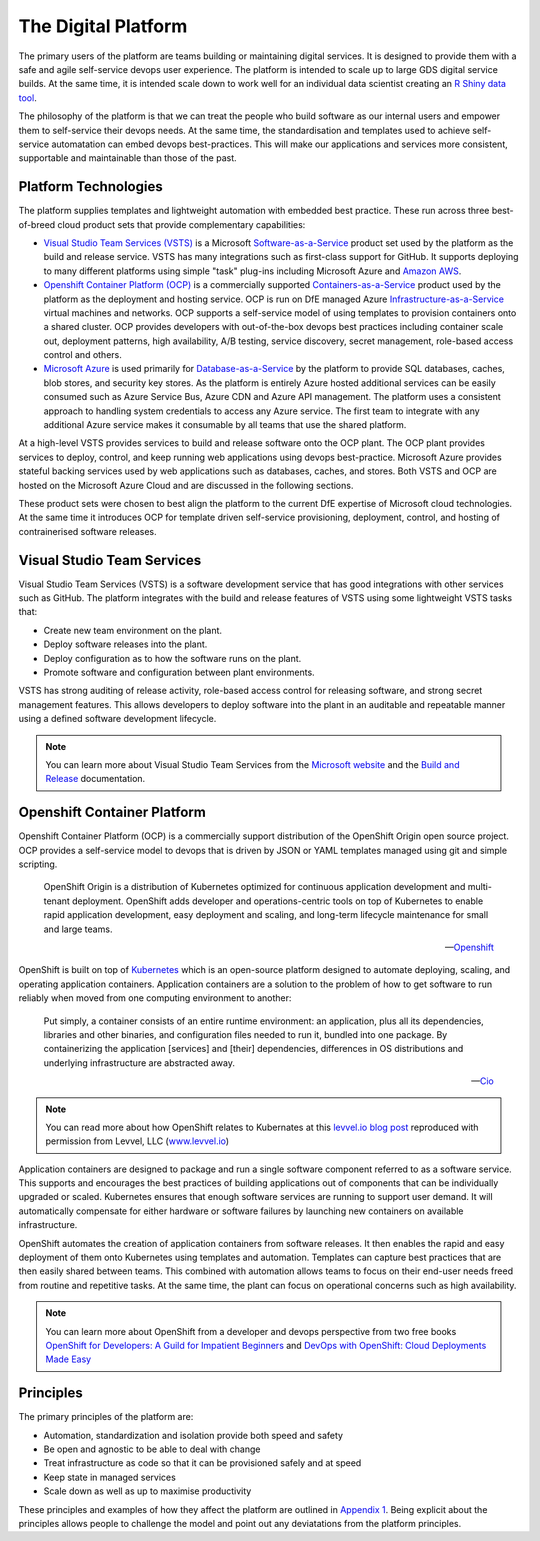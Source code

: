 ============
The Digital Platform
============

The primary users of the platform are teams building or maintaining digital services. It is designed to provide them with a safe and agile self-service devops user experience. The platform is intended to scale up to large GDS digital service builds. At the same time, it is intended scale down to work well for an individual data scientist creating an `R Shiny data tool <https://shiny.rstudio.com>`_.  

The philosophy of the platform is that we can treat the people who build software as our internal users and empower them to self-service their devops needs. At the same time, the standardisation and templates used to achieve self-service automatation can embed devops best-practices. This will make our applications and services more consistent, supportable and maintainable than those of the past. 

Platform Technologies
----------

The platform supplies templates and lightweight automation with embedded best practice. These run across three best-of-breed cloud product sets that provide complementary capabilities: 

* `Visual Studio Team Services (VSTS) <https://www.visualstudio.com/team-services/>`_ is a Microsoft `Software-as-a-Service <https://en.wikipedia.org/wiki/Software_as_a_service>`_ product set used by the platform as the build and release service. VSTS has many integrations such as first-class support for GitHub. It supports deploying to many different platforms using simple "task" plug-ins  including Microsoft Azure and `Amazon AWS <https://marketplace.visualstudio.com/items?itemName=AmazonWebServices.aws-vsts-tools>`_. 

* `Openshift Container Platform (OCP) <https://www.openshift.com/container-platform/index.html>`_ is a commercially supported `Containers-as-a-Service <https://www.webopedia.com/TERM/C/caas-containers-as-a-service.html>`_ product used by the platform as the deployment and hosting service. OCP is run on DfE managed Azure `Infrastructure-as-a-Service <https://www.webopedia.com/TERM/I/IaaS.html>`_ virtual machines and networks. OCP supports a self-service model of using templates to provision containers onto a shared cluster. OCP provides developers with out-of-the-box devops best practices including container scale out, deployment patterns, high availability, A/B testing, service discovery, secret management, role-based access control and others. 

* `Microsoft Azure <https://azure.microsoft.com/en-gb/services/sql-database/>`_ is used primarily for `Database-as-a-Service <https://www.webopedia.com/TERM/C/cloud_database.html>`_ by the platform to provide SQL databases, caches, blob stores, and security key stores. As the platform is entirely Azure hosted additional services can be easily consumed such as Azure Service Bus, Azure CDN and Azure API management. The platform uses a consistent approach to handling system credentials to access any Azure service. The first team to integrate with any additional Azure service makes it consumable by all teams that use the shared platform. 

At a high-level VSTS provides services to build and release software onto the OCP plant. The OCP plant provides services to deploy, control, and keep running web applications using devops best-practice. Microsoft Azure provides stateful backing services used by web applications such as databases, caches, and stores. Both VSTS and OCP are hosted on the Microsoft Azure Cloud and are discussed in the following sections.

These product sets were chosen to best align the platform to the current DfE expertise of Microsoft cloud technologies. At the same time it introduces OCP for template driven self-service provisioning, deployment, control, and hosting of contrainerised software releases. 

Visual Studio Team Services
---------------------------

Visual Studio Team Services (VSTS) is a software development service that has good integrations with other services such as GitHub. The platform integrates with the build and release features of VSTS using some lightweight VSTS tasks that: 

* Create new team environment on the plant. 
* Deploy software releases into the plant.
* Deploy configuration as to how the software runs on the plant.
* Promote software and configuration between plant environments.

VSTS has strong auditing of release activity, role-based access control for releasing software, and strong secret management features. This allows developers to deploy software into the plant in an auditable and repeatable manner using a defined software development lifecycle. 

.. note::
    You can learn more about Visual Studio Team Services from the `Microsoft website <https://azure.microsoft.com/en-gb/services/visual-studio-team-services/>`_ and the `Build and Release <https://docs.microsoft.com/pdfstore/en-us/MSDN.team-services/live/build-release.pdf>`_ documentation. 

Openshift Container Platform
----------------------------

Openshift Container Platform (OCP) is a commercially support distribution of the OpenShift Origin open source project. OCP provides a self-service model to devops that is driven by JSON or YAML templates managed using git and simple scripting. 

    OpenShift Origin is a distribution of Kubernetes optimized for continuous application development and multi-tenant deployment. OpenShift adds developer and operations-centric tools on top of Kubernetes to enable rapid application development, easy deployment and scaling, and long-term lifecycle maintenance for small and large teams.

    -- Openshift_ 

OpenShift is built on top of `Kubernetes <https://kubernetes.io>`_ which is an open-source platform designed to automate deploying, scaling, and operating application containers. Application containers are a solution to the problem of how to get software to run reliably when moved from one computing environment to another: 

    Put simply, a container consists of an entire runtime environment: an application, plus all its dependencies, libraries and other binaries, and configuration files needed to run it, bundled into one package. By containerizing the application [services] and [their] dependencies, differences in OS distributions and underlying infrastructure are abstracted away.

    -- Cio_

.. note::
    You can read more about how OpenShift relates to Kubernates at this `levvel.io blog post <https://github.com/DFEAGILEDEVOPS/cloud-platform-docs/blob/19ebe7241f7b20857e81c4a5bfb1308951b0ae79/levvelblog.pdf>`_ reproduced with permission from Levvel, LLC (`www.levvel.io <http://www.levvel.io>`_)

Application containers are designed to package and run a single software component referred to as a software service. This supports and encourages the best practices of building applications out of components that can be individually upgraded or scaled. Kubernetes ensures that enough software services are running to support user demand. It will automatically compensate for either hardware or software failures by launching new containers on available infrastructure. 

OpenShift automates the creation of application containers from software releases. It then enables the rapid and easy deployment of them onto Kubernetes using templates and automation. Templates can capture best practices that are then easily shared between teams. This combined with automation allows teams to focus on their end-user needs freed from routine and repetitive tasks. At the same time, the plant can focus on operational concerns such as high availability.  

.. note::
    You can learn more about OpenShift from a developer and devops perspective from two free books `OpenShift for Developers: A Guild for Impatient Beginners <https://www.openshift.com/promotions/for-developers.html>`_ and `DevOps with OpenShift: Cloud Deployments Made Easy <https://www.openshift.com/promotions/devops-with-openshift.html>`_

.. _Openshift: https://github.com/openshift/origin
.. _Kubernetes1: https://kubernetes.io/docs/concepts/overview/what-is-kubernetes/
.. _Cio: https://www.cio.com/article/2924995/software/what-are-containers-and-why-do-you-need-them.html

Principles
----------

The primary principles of the platform are: 

* Automation, standardization and isolation provide both speed and safety
* Be open and agnostic to be able to deal with change
* Treat infrastructure as code so that it can be provisioned safely and at speed
* Keep state in managed services
* Scale down as well as up to maximise productivity

These principles and examples of how they affect the platform are outlined in `Appendix 1`_. Being explicit about the principles allows people to challenge the model and point out any deviatations from the platform principles. 

.. _`Appendix 1`: ./appendix1.html
